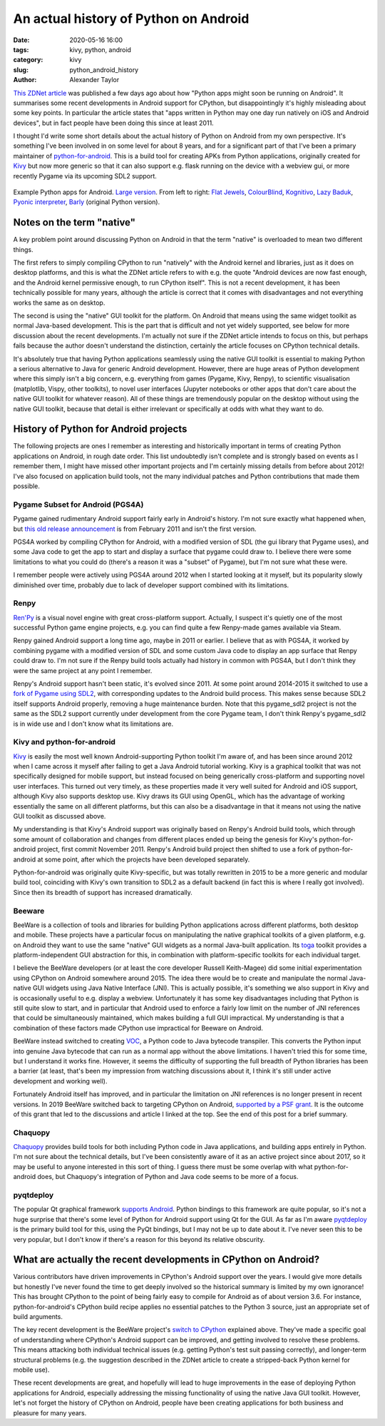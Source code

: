 An actual history of Python on Android
######################################

:date: 2020-05-16 16:00
:tags: kivy, python, android
:category: kivy
:slug: python_android_history
:author: Alexander Taylor

`This ZDNet article
<https://www.zdnet.com/article/programming-languages-python-apps-might-soon-be-running-on-android/>`__
was published a few days ago about how "Python apps might soon be
running on Android". It summarises some recent developments in Android
support for CPython, but disappointingly it's highly misleading about
some key points. In particular the article states that "apps written
in Python may one day run natively on iOS and Android devices", but in
fact people have been doing this since at least 2011.

I thought I'd write some short details about the actual history of
Python on Android from my own perspective. It's something I've been
involved in on some level for about 8 years, and for a significant
part of that I've been a primary maintainer of `python-for-android
<https://github.com/kivy/python-for-android/tree/master>`__. This is a
build tool for creating APKs from Python applications, originally
created for `Kivy <https://kivy.org/#home>`__ but now more generic so
that it can also support e.g. flask running on the device with a
webview gui, or more recently Pygame via its upcoming SDL2 support.

.. figure:: {filename}/media/example_python_android_apps.png
   :alt: Kivy app screenshots
   :align: center

   Example Python apps for Android. `Large version
   <{filename}/media/example_python_android_apps_large.png>`__. From
   left to right: `Flat Jewels
   <https://play.google.com/store/apps/details?id=com.meltingrocks.flatjewels>`__,
   `ColourBlind
   <https://play.google.com/store/apps/details?id=net.inclem.colourblind>`__,
   `Kognitivo
   <https://play.google.com/store/apps/details?id=org.kognitivo.kognitivo>`__,
   `Lazy Baduk
   <https://play.google.com/store/apps/details?id=net.inclem.lazybaduk>`__,
   `Pyonic interpreter
   <https://play.google.com/store/apps/details?id=net.inclem.pyonicinterpreter3>`__,
   `Barly <https://www.barlyapp.com/>`__ (original Python version).


Notes on the term "native"
==========================

A key problem point around discussing Python on Android in that the
term "native" is overloaded to mean two different things.

The first refers to simply compiling CPython to run "natively" with
the Android kernel and libraries, just as it does on desktop
platforms, and this is what the ZDNet article refers to with e.g. the
quote "Android devices are now fast enough, and the Android kernel
permissive enough, to run CPython itself". This is not a recent
development, it has been technically possible for many years, although
the article is correct that it comes with disadvantages and not
everything works the same as on desktop.

The second is using the "native" GUI toolkit for the platform. On
Android that means using the same widget toolkit as normal Java-based
development. This is the part that is difficult and not yet widely
supported, see below for more discussion about the recent
developments. I'm actually not sure if the ZDNet article intends to
focus on this, but perhaps fails because the author doesn't understand
the distinction, certainly the article focuses on CPython technical
details.

It's absolutely true that having Python applications seamlessly
using the native GUI toolkit is essential to making Python a serious
alternative to Java for generic Android development. However, there
are huge areas of Python development where this simply isn't a big
concern, e.g. everything from games (Pygame, Kivy, Renpy), to
scientific visualisation (matplotlib, Vispy, other toolkits), to
novel user interfaces (Jupyter notebooks or other apps that
don't care about the native GUI toolkit for whatever reason). All of
these things are tremendously popular on the desktop without using the
native GUI toolkit, because that detail is either irrelevant or
specifically at odds with what they want to do.

History of Python for Android projects
======================================

The following projects are ones I remember as interesting and
historically important in terms of creating Python applications on
Android, in rough date order. This list undoubtedly isn't complete and
is strongly based on events as I remember them, I might have missed
other important projects and I'm certainly missing details from before
about 2012! I've also focused on application build tools, not the many
individual patches and Python contributions that made them possible.

Pygame Subset for Android (PGS4A)
---------------------------------

Pygame gained rudimentary Android support fairly early in Android's
history. I'm not sure exactly what happened when, but `this old
release announcement
<https://groups.google.com/forum/#!topic/pygame-mirror-on-google-groups/wTk8vtHfBXE>`__
is from February 2011 and isn't the first version.

PGS4A worked by compiling CPython for Android, with a modified version
of SDL (the gui library that Pygame uses), and some Java code to get
the app to start and display a surface that pygame could draw to. I
believe there were some limitations to what you could do (there's a
reason it was a "subset" of Pygame), but I'm not sure what these were.

I remember people were actively using PGS4A around 2012 when I started
looking at it myself, but its popularity slowly diminished over time,
probably due to lack of developer support combined with its limitations.

Renpy
-----

`Ren'Py <https://www.renpy.org/>`__ is a visual novel engine with
great cross-platform support. Actually, I suspect it's
quietly one of the most successful Python game engine projects,
e.g. you can find quite a few Renpy-made games available via Steam.

Renpy gained Android support a long time ago, maybe in 2011 or
earlier. I believe that as with PGS4A, it worked by combining pygame
with a modified version of SDL and some custom Java code to display an
app surface that Renpy could draw to. I'm not sure if the Renpy build
tools actually had history in common with PGS4A, but I don't think
they were the same project at any point I remember.

Renpy's Android support hasn't been static, it's evolved
since 2011. At some point around 2014-2015 it switched to use a `fork
of Pygame using SDL2 <https://github.com/renpy/pygame_sdl2>`__, with
corresponding updates to the Android build process. This makes sense
because SDL2 itself supports Android properly, removing a huge
maintenance burden. Note that this pygame_sdl2 project is not the same
as the SDL2 support currently under development from the core Pygame
team, I don't think Renpy's pygame_sdl2 is in wide use and I don't
know what its limitations are.

Kivy and python-for-android
---------------------------

`Kivy <https://kivy.org/#home>`__ is easily the most well known
Android-supporting Python toolkit I'm aware of, and has been since
around 2012 when I came across it myself after failing to get a Java
Android tutorial working. Kivy is a graphical toolkit that was
not specifically designed for mobile support, but instead focused on
being generically cross-platform and supporting novel user
interfaces. This turned out very timely, as these properties made it
very well suited for Android and iOS support, although Kivy also
supports desktop use. Kivy draws its GUI using OpenGL, which
has the advantage of working essentially the same on all different
platforms, but this can also be a disadvantage in that it means not
using the native GUI toolkit as discussed above.

My understanding is that Kivy's Android support was originally based
on Renpy's Android build tools, which through some amount of
collaboration and changes from different places ended up being the
genesis for Kivy's python-for-android project, first commit
November 2011. Renpy's Android build project then shifted to use a
fork of python-for-android at some point, after which the projects
have been developed separately.

Python-for-android was originally quite Kivy-specific, but was totally
rewritten in 2015 to be a more generic and modular build tool,
coinciding with Kivy's own transition to SDL2 as a default backend (in
fact this is where I really got involved). Since then its
breadth of support has increased dramatically.

Beeware
-------

BeeWare is a collection of tools and libraries for building Python
applications across different platforms, both desktop and
mobile. These projects have a particular focus on manipulating the
native graphical toolkits of a given platform, e.g. on Android they
want to use the same "native" GUI widgets as a normal Java-built
application. Its `toga <https://github.com/beeware/toga>`__ toolkit
provides a platform-independent GUI abstraction for this, in
combination with platform-specific toolkits for each individual target.

I believe the BeeWare developers (or at least the core developer
Russell Keith-Magee) did some initial experimentation using CPython on
Android somewhere around 2015. The idea there would be to create and
manipulate the normal Java-native GUI widgets using Java Native
Interface (JNI). This is actually possible, it's something we also
support in Kivy and is occasionally useful to e.g. display a
webview. Unfortunately it has some key disadvantages including that
Python is still quite slow to start, and in particular that Android
used to enforce a fairly low limit on the number of JNI references
that could be simultaneously maintained, which makes building a full
GUI impractical. My understanding is that a combination of these
factors made CPython use impractical for Beeware on Android.

BeeWare instead switched to creating `VOC
<https://github.com/beeware/voc>`__, a Python code to Java bytecode
transpiler. This converts the Python input into genuine Java bytecode
that can run as a normal app without the above limitations. I haven't
tried this for some time, but I understand it works fine. However, it
seems the difficulty of supporting the full breadth of Python
libraries has been a barrier (at least, that's been my impression from
watching discussions about it, I think it's still under active
development and working well).

Fortunately Android itself has improved, and in particular the
limitation on JNI references is no longer present in recent
versions. In 2019 BeeWare switched back to targeting CPython on
Android, `supported by a PSF grant
<https://beeware.org/news/buzz/beeware-project-awarded-a-psf-education-grant/>`__. It
is the outcome of this grant that led to the discussions and article I
linked at the top. See the end of this post for a brief summary.

Chaquopy
--------

`Chaquopy <https://chaquo.com/chaquopy/>`__ provides build tools for
both including Python code in Java applications, and building apps
entirely in Python. I'm not sure about the technical details, but I've
been consistently aware of it as an active project since about 2017,
so it may be useful to anyone interested in this sort of thing. I
guess there must be some overlap with what python-for-android does,
but Chaquopy's integration of Python and Java code seems to be more of
a focus.

pyqtdeploy
----------

The popular Qt graphical framework `supports Android
<https://doc.qt.io/qt-5/android.html>`__. Python bindings to this
framework are quite popular, so it's not a huge surprise that there's
some level of Python for Android support using Qt for the GUI. As far
as I'm aware `pyqtdeploy
<https://www.riverbankcomputing.com/software/pyqtdeploy/intro>`__ is
the primary build tool for this, using the PyQt bindings, but I may
not be up to date about it. I've never seen this to be very popular,
but I don't know if there's a reason for this beyond its relative
obscurity.

.. _developments:

What are actually the recent developments in CPython on Android?
================================================================

Various contributors have driven improvements in CPython's Android
support over the years. I would give more details but honestly I've
never found the time to get deeply involved so the historical summary
is limited by my own ignorance! This has brought CPython to the point
of being fairly easy to compile for Android as of about version 3.6.
For instance, python-for-android's CPython build recipe applies no
essential patches to the Python 3 source, just an appropriate set of
build arguments.

The key recent development is the BeeWare project's `switch to CPython
<https://beeware.org/news/buzz/beeware-project-awarded-a-psf-education-grant/>`__
explained above. They've made a specific goal of understanding where
CPython's Android support can be improved, and getting involved to
resolve these problems. This means attacking both individual technical
issues (e.g. getting Python's test suit passing correctly), and
longer-term structural problems (e.g. the suggestion described in the
ZDNet article to create a stripped-back Python kernel for mobile
use).

These recent developments are great, and hopefully will lead to huge
improvements in the ease of deploying Python applications for Android,
especially addressing the missing functionality of using the native
Java GUI toolkit. However, let's not forget the history of CPython on
Android, people have been creating applications for both business and
pleasure for many years.
